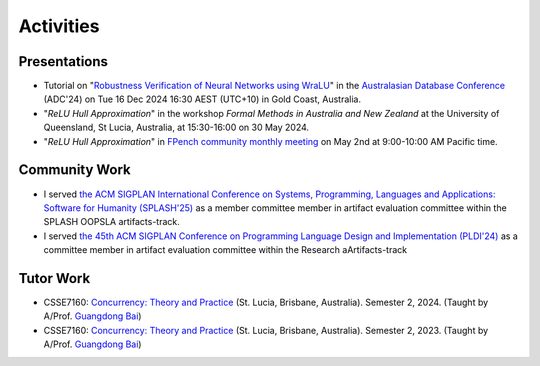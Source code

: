 Activities
==========

Presentations
-------------

- Tutorial on
  "`Robustness Verification of Neural Networks using WraLU <https://adc-conference.github.io/2024/program/tutorials>`_"
  in the
  `Australasian Database Conference <https://adc-conference.github.io/2024/>`_
  (ADC'24) on Tue 16 Dec 2024 16:30 AEST (UTC+10) in Gold Coast, Australia.

- "*ReLU Hull Approximation*" in the workshop
  *Formal Methods in Australia and New Zealand*
  at the University of Queensland, St Lucia, Australia,
  at 15:30-16:00 on 30 May 2024.

- "*ReLU Hull Approximation*" in
  `FPench community monthly meeting <https://fpbench.org/>`_
  on May 2nd at 9:00-10:00 AM Pacific time.

Community Work
----------------

- I served
  `the ACM SIGPLAN International Conference on Systems, Programming, Languages and Applications: Software for Humanity (SPLASH'25) <https://2025.splashcon.org/>`_
  as a member committee member in artifact evaluation committee within the SPLASH OOPSLA artifacts-track.

- I served
  `the 45th ACM SIGPLAN Conference on Programming Language Design and Implementation (PLDI'24) <https://pldi24.sigplan.org/>`_
  as a committee member in artifact evaluation committee within the Research aArtifacts-track

Tutor Work
----------

- CSSE7160: `Concurrency: Theory and Practice <https://my.uq.edu.au/programs-courses/course.html?course_code=CSSE7610&offer=53544c554332494e>`__
  (St. Lucia, Brisbane, Australia). Semester 2, 2024. (Taught by A/Prof. `Guangdong Bai <https://baigd.github.io/>`_)

- CSSE7160: `Concurrency: Theory and Practice <https://my.uq.edu.au/programs-courses/course.html?course_code=CSSE7610&offer=53544c554332494e&year=2023>`__
  (St. Lucia, Brisbane, Australia). Semester 2, 2023. (Taught by A/Prof. `Guangdong Bai <https://baigd.github.io/>`_)